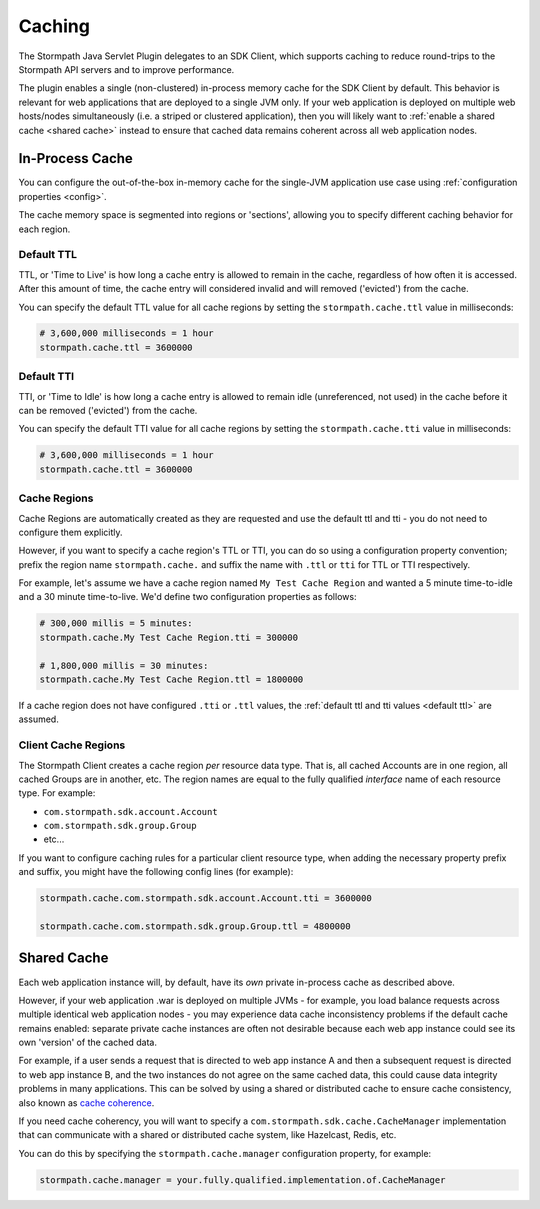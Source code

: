 .. _caching:

Caching
=======

The Stormpath Java Servlet Plugin delegates to an SDK Client, which supports caching to reduce round-trips to the Stormpath API servers and to improve performance.

The plugin enables a single (non-clustered) in-process memory cache for the SDK Client by default.  This behavior is relevant for web applications that are deployed to a single JVM only.  If your web application is deployed on multiple web hosts/nodes simultaneously (i.e. a striped or clustered application), then you will likely want to :ref:`enable a shared cache <shared cache>` instead to ensure that cached data remains coherent across all web application nodes.

In-Process Cache
----------------

You can configure the out-of-the-box in-memory cache for the single-JVM application use case using :ref:`configuration properties <config>`.

The cache memory space is segmented into regions or 'sections', allowing you to specify different caching behavior for each region.

.. _default ttl:

Default TTL
^^^^^^^^^^^

TTL, or 'Time to Live' is how long a cache entry is allowed to remain in the cache, regardless of how often it is accessed.  After this amount of time, the cache entry will considered invalid and will removed ('evicted') from the cache.

You can specify the default TTL value for all cache regions by setting the ``stormpath.cache.ttl`` value in milliseconds:

.. code-block:: properties

   # 3,600,000 milliseconds = 1 hour
   stormpath.cache.ttl = 3600000

Default TTI
^^^^^^^^^^^

TTI, or 'Time to Idle' is how long a cache entry is allowed to remain idle (unreferenced, not used) in the cache before it can be removed ('evicted') from the cache.

You can specify the default TTI value for all cache regions by setting the ``stormpath.cache.tti`` value in milliseconds:

.. code-block:: properties

   # 3,600,000 milliseconds = 1 hour
   stormpath.cache.ttl = 3600000

Cache Regions
^^^^^^^^^^^^^

Cache Regions are automatically created as they are requested and use the default ttl and tti - you do not need to configure them explicitly.

However, if you want to specify a cache region's TTL or TTI, you can do so using a configuration property convention; prefix the region name ``stormpath.cache.`` and suffix the name with ``.ttl`` or ``tti`` for TTL or TTI respectively.

For example, let's assume we have a cache region named ``My Test Cache Region`` and wanted a 5 minute time-to-idle and a 30 minute time-to-live.  We'd define two configuration properties as follows:

.. code-block:: properties

   # 300,000 millis = 5 minutes:
   stormpath.cache.My Test Cache Region.tti = 300000

   # 1,800,000 millis = 30 minutes:
   stormpath.cache.My Test Cache Region.ttl = 1800000

If a cache region does not have configured ``.tti`` or ``.ttl`` values, the :ref:`default ttl and tti values <default ttl>` are assumed.

Client Cache Regions
^^^^^^^^^^^^^^^^^^^^

The Stormpath Client creates a cache region *per* resource data type.  That is, all cached Accounts are in one region, all cached Groups are in another, etc.  The region names are equal to the fully qualified *interface* name of each resource type.  For example:

* ``com.stormpath.sdk.account.Account``
* ``com.stormpath.sdk.group.Group``
* etc...

If you want to configure caching rules for a particular client resource type, when adding the necessary property prefix and suffix, you might have the following config lines (for example):

.. code-block:: properties

   stormpath.cache.com.stormpath.sdk.account.Account.tti = 3600000

   stormpath.cache.com.stormpath.sdk.group.Group.ttl = 4800000

.. _shared cache:

Shared Cache
------------

Each web application instance will, by default, have its *own* private in-process cache as described above.

However, if your web application .war is deployed on multiple JVMs - for example, you load balance requests across multiple identical web application nodes - you may experience data cache inconsistency problems if the default cache remains enabled: separate private cache instances are often not desirable because each web app instance could see its own 'version' of the cached data.

For example, if a user sends a request that is directed to web app instance A and then a subsequent request is directed to web app instance B, and the two instances do not agree on the same cached data, this could cause data integrity problems in many applications. This can be solved by using a shared or distributed cache to ensure cache consistency, also known as `cache coherence`_.

If you need cache coherency, you will want to specify a ``com.stormpath.sdk.cache.CacheManager`` implementation that can communicate with a shared or distributed cache system, like Hazelcast, Redis, etc.

You can do this by specifying the ``stormpath.cache.manager`` configuration property, for example:

.. code-block:: properties

   stormpath.cache.manager = your.fully.qualified.implementation.of.CacheManager


.. _cache coherence: http://en.wikipedia.org/wiki/Cache_coherence
